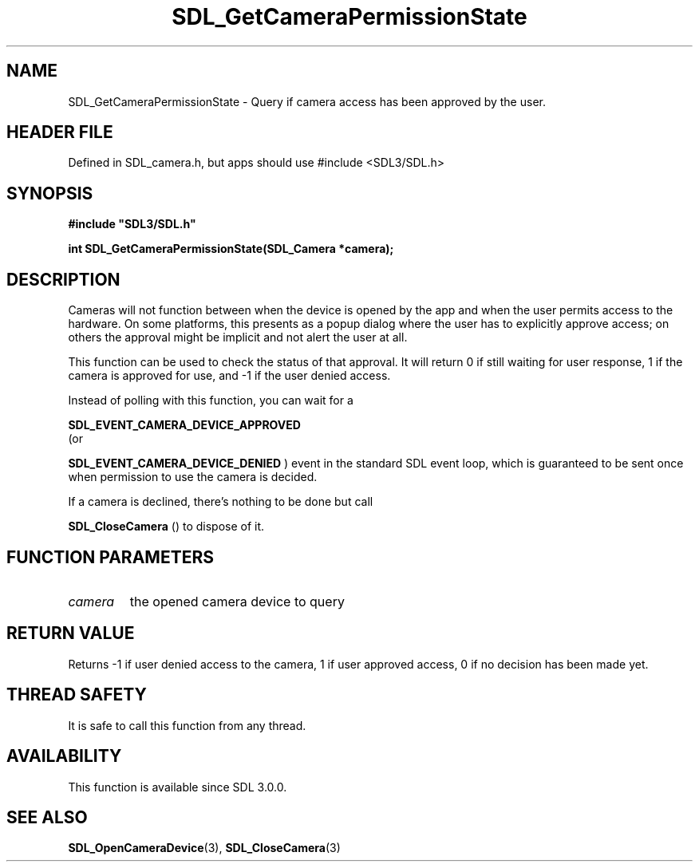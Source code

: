 .\" This manpage content is licensed under Creative Commons
.\"  Attribution 4.0 International (CC BY 4.0)
.\"   https://creativecommons.org/licenses/by/4.0/
.\" This manpage was generated from SDL's wiki page for SDL_GetCameraPermissionState:
.\"   https://wiki.libsdl.org/SDL_GetCameraPermissionState
.\" Generated with SDL/build-scripts/wikiheaders.pl
.\"  revision SDL-3.1.1-no-vcs
.\" Please report issues in this manpage's content at:
.\"   https://github.com/libsdl-org/sdlwiki/issues/new
.\" Please report issues in the generation of this manpage from the wiki at:
.\"   https://github.com/libsdl-org/SDL/issues/new?title=Misgenerated%20manpage%20for%20SDL_GetCameraPermissionState
.\" SDL can be found at https://libsdl.org/
.de URL
\$2 \(laURL: \$1 \(ra\$3
..
.if \n[.g] .mso www.tmac
.TH SDL_GetCameraPermissionState 3 "SDL 3.1.1" "SDL" "SDL3 FUNCTIONS"
.SH NAME
SDL_GetCameraPermissionState \- Query if camera access has been approved by the user\[char46]
.SH HEADER FILE
Defined in SDL_camera\[char46]h, but apps should use #include <SDL3/SDL\[char46]h>

.SH SYNOPSIS
.nf
.B #include \(dqSDL3/SDL.h\(dq
.PP
.BI "int SDL_GetCameraPermissionState(SDL_Camera *camera);
.fi
.SH DESCRIPTION
Cameras will not function between when the device is opened by the app and
when the user permits access to the hardware\[char46] On some platforms, this
presents as a popup dialog where the user has to explicitly approve access;
on others the approval might be implicit and not alert the user at all\[char46]

This function can be used to check the status of that approval\[char46] It will
return 0 if still waiting for user response, 1 if the camera is approved
for use, and -1 if the user denied access\[char46]

Instead of polling with this function, you can wait for a

.BR SDL_EVENT_CAMERA_DEVICE_APPROVED
 (or

.BR SDL_EVENT_CAMERA_DEVICE_DENIED
) event in
the standard SDL event loop, which is guaranteed to be sent once when
permission to use the camera is decided\[char46]

If a camera is declined, there's nothing to be done but call

.BR SDL_CloseCamera
() to dispose of it\[char46]

.SH FUNCTION PARAMETERS
.TP
.I camera
the opened camera device to query
.SH RETURN VALUE
Returns -1 if user denied access to the camera, 1 if user approved access,
0 if no decision has been made yet\[char46]

.SH THREAD SAFETY
It is safe to call this function from any thread\[char46]

.SH AVAILABILITY
This function is available since SDL 3\[char46]0\[char46]0\[char46]

.SH SEE ALSO
.BR SDL_OpenCameraDevice (3),
.BR SDL_CloseCamera (3)
